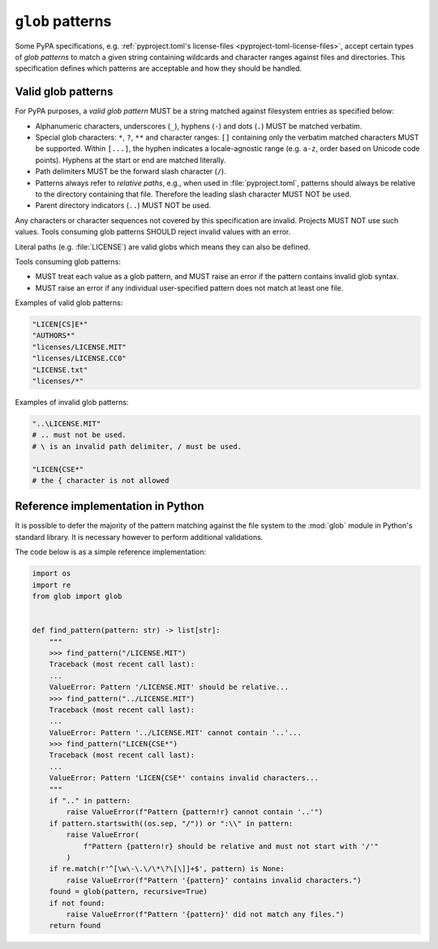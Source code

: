 =================
``glob`` patterns
=================

Some PyPA specifications, e.g. :ref:`pyproject.toml's license-files
<pyproject-toml-license-files>`, accept certain types of *glob patterns*
to match a given string containing wildcards and character ranges against
files and directories. This specification defines which patterns are acceptable
and how they should be handled.


Valid glob patterns
===================

For PyPA purposes, a *valid glob pattern* MUST be a string matched against
filesystem entries as specified below:

- Alphanumeric characters, underscores (``_``), hyphens (``-``) and dots (``.``)
  MUST be matched verbatim.

- Special glob characters: ``*``, ``?``, ``**`` and character ranges: ``[]``
  containing only the verbatim matched characters MUST be supported.
  Within ``[...]``, the hyphen indicates a locale-agnostic range (e.g. ``a-z``,
  order based on Unicode code points).
  Hyphens at the start or end are matched literally.

- Path delimiters MUST be the forward slash character (``/``).

- Patterns always refer to *relative paths*,
  e.g., when used in :file:`pyproject.toml`, patterns should always be
  relative to the directory containing that file.
  Therefore the leading slash character MUST NOT be used.

- Parent directory indicators (``..``) MUST NOT be used.

Any characters or character sequences not covered by this specification are
invalid. Projects MUST NOT use such values.
Tools consuming glob patterns SHOULD reject invalid values with an error.

Literal paths (e.g. :file:`LICENSE`) are valid globs which means they
can also be defined.

Tools consuming glob patterns:

- MUST treat each value as a glob pattern, and MUST raise an error if the
  pattern contains invalid glob syntax.
- MUST raise an error if any individual user-specified pattern does not match
  at least one file.

Examples of valid glob patterns:

.. code-block:: python

   "LICEN[CS]E*"
   "AUTHORS*"
   "licenses/LICENSE.MIT"
   "licenses/LICENSE.CC0"
   "LICENSE.txt"
   "licenses/*"

Examples of invalid glob patterns:

.. code-block:: python

   "..\LICENSE.MIT"
   # .. must not be used.
   # \ is an invalid path delimiter, / must be used.

   "LICEN{CSE*"
   # the { character is not allowed


Reference implementation in Python
==================================

It is possible to defer the majority of the pattern matching against the file
system to the :mod:`glob` module in Python's standard library. It is necessary
however to perform additional validations.

The code below is as a simple reference implementation:

.. code-block:: python

   import os
   import re
   from glob import glob


   def find_pattern(pattern: str) -> list[str]:
       """
       >>> find_pattern("/LICENSE.MIT")
       Traceback (most recent call last):
       ...
       ValueError: Pattern '/LICENSE.MIT' should be relative...
       >>> find_pattern("../LICENSE.MIT")
       Traceback (most recent call last):
       ...
       ValueError: Pattern '../LICENSE.MIT' cannot contain '..'...
       >>> find_pattern("LICEN{CSE*")
       Traceback (most recent call last):
       ...
       ValueError: Pattern 'LICEN{CSE*' contains invalid characters...
       """
       if ".." in pattern:
           raise ValueError(f"Pattern {pattern!r} cannot contain '..'")
       if pattern.startswith((os.sep, "/")) or ":\\" in pattern:
           raise ValueError(
               f"Pattern {pattern!r} should be relative and must not start with '/'"
           )
       if re.match(r'^[\w\-\.\/\*\?\[\]]+$', pattern) is None:
           raise ValueError(f"Pattern '{pattern}' contains invalid characters.")
       found = glob(pattern, recursive=True)
       if not found:
           raise ValueError(f"Pattern '{pattern}' did not match any files.")
       return found
